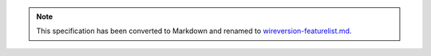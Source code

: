 
.. note::
  This specification has been converted to Markdown and renamed to
  `wireversion-featurelist.md <wireversion-featurelist.md>`_.  
